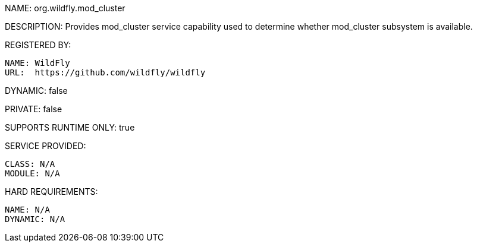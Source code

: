 NAME: org.wildfly.mod_cluster

DESCRIPTION: Provides mod_cluster service capability used to determine whether mod_cluster subsystem is available.

REGISTERED BY:
  
  NAME: WildFly
  URL:  https://github.com/wildfly/wildfly

DYNAMIC: false

PRIVATE: false

SUPPORTS RUNTIME ONLY: true

SERVICE PROVIDED:

  CLASS: N/A
  MODULE: N/A

HARD REQUIREMENTS:

  NAME: N/A
  DYNAMIC: N/A